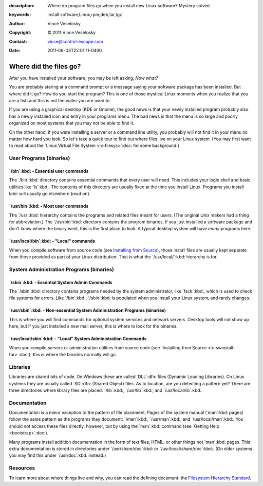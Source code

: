 :description: Where do program files go when you install new Linux software? Mystery solved.
:keywords: install software,Linux,rpm,deb,tar,tgz
:Author: Vince Veselosky
:Copyright: © 2011 Vince Veselosky
:Contact: vince@control-escape.com
:Date: 2011-06-03T22:01:11-0400

Where did the files go?
================================================================================

After you have installed your software, you may be left asking, *Now what?*

You are probably staring at a command prompt or a message saying your software
package has been installed. But where did it go? How do you start the program?
This is one of those mystical Linux moments when you realize that you are a
fish and this is not the water you are used to.

If you are using a graphical desktop (KDE or Gnome), the good news is that
your newly installed program probably also has a newly installed icon and
entry in your programs menu. The bad news is that the menu is so large and
poorly organized on most systems that you may not be able to find it.

On the other hand, if you were installing a server or a command line utility,
you probably will not find it in your menu no matter how hard you look. So
let's take a quick tour to find out where files live on your Linux system.
(You may first want to read about the `Linux Virtual File System
<lx-filesys>`:doc: for some background.)

User Programs (binaries)
********************************************************************************

`/bin`:kbd: - Essential user commands
--------------------------------------------------------------------------------

The `/bin`:kbd: directory contains essential commands that every user will
need. This includes your login shell and basic utilities like `ls`:kbd:. The
contents of this directory are usually fixed at the time you install Linux.
Programs you install later will usually go elsewhere (read on).

`/usr/bin`:kbd: - Most user commands
--------------------------------------------------------------------------------

The `/usr`:kbd: hierarchy contains the programs and related files meant for
users. (The original Unix makers had a thing for abbreviation.) The
`/usr/bin`:kbd: directory contains the program binaries. If you just installed
a software package and don't know where the binary went, this is the first
place to look. A typical desktop system will have *many* programs here.

`/usr/local/bin`:kbd: - "Local" commands
--------------------------------------------------------------------------------

When you compile software from source code (see `Installing from Source
<lx-swinstall-tar.html>`_), those install files are usually kept separate from
those provided as part of your Linux distribution. That is what the
`/usr/local/`:kbd: hierarchy is for.

System Administration Programs (binaries)
********************************************************************************

`/sbin`:kbd: - Essential System Admin Commands
--------------------------------------------------------------------------------

The `/sbin`:kbd: directory contains programs needed by the system
administrator, like `fsck`:kbd:, which is used to check file systems for
errors. Like `/bin`:kbd:, `/sbin`:kbd: is populated when you install your
Linux system, and rarely changes.

`/usr/sbin`:kbd: - Non-essential System Administration Programs (binaries)
--------------------------------------------------------------------------------

This is where you will find commands for optional system services and network
servers. Desktop tools will not show up here, but if you just installed a new
mail server, this is where to look for the binaries.

`/usr/local/sbin`:kbd: - "Local" System Administration Commands
--------------------------------------------------------------------------------

When you compile servers or administration utilities from source code (see
`Installing from Source <lx-swinstall-tar>`:doc:), this is where the binaries
normally will go.

Libraries
********************************************************************************

Libraries are shared bits of code. On Windows these are called `DLL`:dfn:
files (Dynamic Loading Libraries). On Linux systems they are usually called
`SO`:dfn: (Shared Object) files. As to location, are you detecting a pattern
yet? There are three directories where library files are placed: `/lib`:kbd:,
`/usr/lib`:kbd:, and `/usr/local/lib`:kbd:.

Documentation
********************************************************************************

Documentation is a minor exception to the pattern of file placement. Pages of
the system manual (`man`:kbd: pages) follow the same pattern as the programs
they document: `/man`:kbd:, `/usr/man`:kbd:, and `/usr/local/man`:kbd:. You
should not access these files directly, however, but by using the `man`:kbd:
command (see `Getting Help <bootstrap>`:doc:).

Many programs install addition documentation in the form of text files, HTML,
or other things not `man`:kbd: pages. This extra documentation is stored in
directories under `/usr/share/doc`:kbd: or `/usr/local/share/doc`:kbd:. (On
older systems you may find this under `/usr/doc`:kbd: instead.)

Resources
********************************************************************************

To learn more about where things live and why, you can read the defining
document: the `Filesystem Hierarchy Standard <http://www.pathname.com/fhs/>`_.

